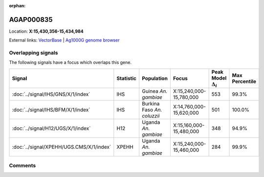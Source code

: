 :orphan:



AGAP000835
==========

Location: **X:15,430,356-15,434,984**





External links:
`VectorBase <https://www.vectorbase.org/Anopheles_gambiae/Gene/Summary?g=AGAP000835>`_ |
`Ag1000G genome browser <https://www.malariagen.net/apps/ag1000g/phase1-AR3/index.html?genome_region=X:15430356-15434984#genomebrowser>`_

Overlapping signals
-------------------

The following signals have a focus which overlaps this gene.

.. cssclass:: table-hover
.. list-table::
    :widths: auto
    :header-rows: 1

    * - Signal
      - Statistic
      - Population
      - Focus
      - Peak Model :math:`\Delta_{i}`
      - Max Percentile
    * - :doc:`../signal/IHS/GNS/X/1/index`
      - IHS
      - Guinea *An. gambiae*
      - X:15,240,000-15,780,000
      - 553
      - 99.3%
    * - :doc:`../signal/IHS/BFM/X/1/index`
      - IHS
      - Burkina Faso *An. coluzzii*
      - X:14,760,000-15,620,000
      - 501
      - 100.0%
    * - :doc:`../signal/H12/UGS/X/1/index`
      - H12
      - Uganda *An. gambiae*
      - X:15,160,000-15,480,000
      - 348
      - 94.9%
    * - :doc:`../signal/XPEHH/UGS.CMS/X/1/index`
      - XPEHH
      - Uganda *An. gambiae*
      - X:15,240,000-15,460,000
      - 284
      - 99.9%
    






Comments
--------


.. raw:: html

    <div id="disqus_thread"></div>
    <script>
    
    var disqus_config = function () {
        this.page.identifier = '/gene/AGAP000835';
    };
    
    (function() { // DON'T EDIT BELOW THIS LINE
    var d = document, s = d.createElement('script');
    s.src = 'https://agam-selection-atlas.disqus.com/embed.js';
    s.setAttribute('data-timestamp', +new Date());
    (d.head || d.body).appendChild(s);
    })();
    </script>
    <noscript>Please enable JavaScript to view the <a href="https://disqus.com/?ref_noscript">comments.</a></noscript>


